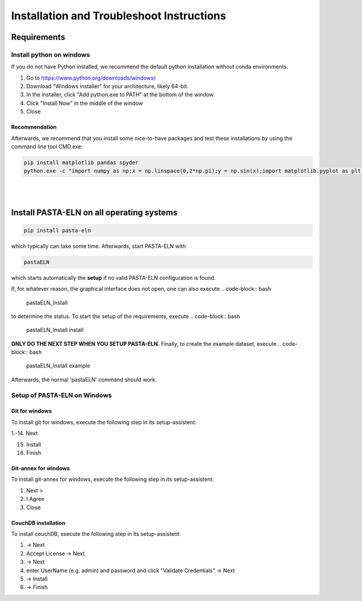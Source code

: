 .. _install:

Installation and Troubleshoot Instructions
******************************************

Requirements
============

Install python on windows
-------------------------

If you do not have Python installed, we recommend the default python installation without conda environments.

1. Go to https://www.python.org/downloads/windows/
2. Download "Windows installer" for your architecture, likely 64-bit.
3. In the installer, click "Add python.exe to PATH" at the bottom of the window.
4. Click "Install Now" in the middle of the window
5. Close

Recommendation
^^^^^^^^^^^^^^

Afterwards, we recommend that you install some nice-to-have packages and test these installations by using the command line tool CMD.exe:

.. code-block:: bash

    pip install matplotlib pandas spyder
    python.exe -c "import numpy as np;x = np.linspace(0,2*np.pi);y = np.sin(x);import matplotlib.pyplot as plt;plt.plot(x,y);plt.show()"

|

|


Install PASTA-ELN on all operating systems
==========================================

.. code-block:: bash

    pip install pasta-eln

which typically can take some time. Afterwards, start PASTA-ELN with

.. code-block:: bash

    pastaELN

which starts automatically the **setup** if no valid PASTA-ELN configuration is found.

If, for whatever reason, the graphical interface does not open, one can also execute
.. code-block:: bash

    pastaELN_Install

to determine the status. To start the setup of the requirements, execute
.. code-block:: bash

    pastaELN_Install install

**ONLY DO THE NEXT STEP WHEN YOU SETUP PASTA-ELN.** Finally, to create the example dataset, execute
.. code-block:: bash

    pastaELN_Install example

Afterwards, the normal 'pastaELN' command should work.


Setup of PASTA-ELN on Windows
-----------------------------

Git for windows
^^^^^^^^^^^^^^^
To install git for windows, execute the following step in its setup-assistent:

1.-14. Next

15. Install

16. Finish

Git-annex for windows
^^^^^^^^^^^^^^^^^^^^^
To install git-annex for windows, execute the following step in its setup-assistent:

1. Next >
2. I Agree
3. Close

CouchDB installation
^^^^^^^^^^^^^^^^^^^^
To install couchDB, execute the following step in its setup-assistent:

1. -> Next
2. Accept License -> Next
3. -> Next
4. enter UserName (e.g. admin) and password and click "Validate Credentials" -> Next
5. -> Install
6. -> Finish
